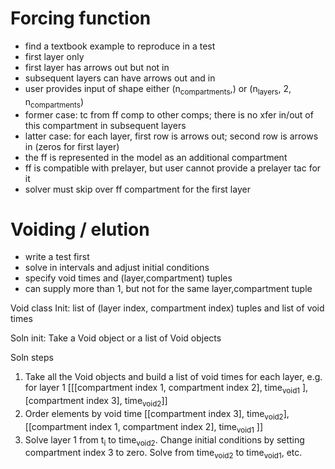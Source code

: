 
* Forcing function
+ find a textbook example to reproduce in a test
+ first layer only
+ first layer has arrows out but not in
+ subsequent layers can have arrows out and in
+ user provides input of shape either (n_compartments,) or (n_layers, 2, n_compartments)
+ former case: tc from ff comp to other comps; there is no xfer in/out of this compartment in subsequent layers
+ latter case: for each layer, first row is arrows out; second row is arrows in (zeros for first layer)
+ the ff is represented in the model as an additional compartment
+ ff is compatible with prelayer, but user cannot provide a prelayer tac for it
+ solver must skip over ff compartment for the first layer

* Voiding / elution
+ write a test first
+ solve in intervals and adjust initial conditions
+ specify void times and (layer,compartment) tuples
+ can supply more than 1, but not for the same layer,compartment tuple

Void class
Init: list of (layer index, compartment index) tuples and list of void times

Soln init:
Take a Void object or a list of Void objects

Soln steps
1. Take all the Void objects and build a list of void times for each layer, e.g. for layer 1
   [[[compartment index 1, compartment index 2], time_void_1 ], [compartment index 3], time_void_2]]
2. Order elements by void time
   [[compartment index 3], time_void_2], [[compartment index 1, compartment index 2], time_void_1 ]]
3. Solve layer 1 from t_i to time_void_2. Change initial conditions by setting compartment index 3 to zero.
   Solve from time_void_2 to time_void_1, etc.
